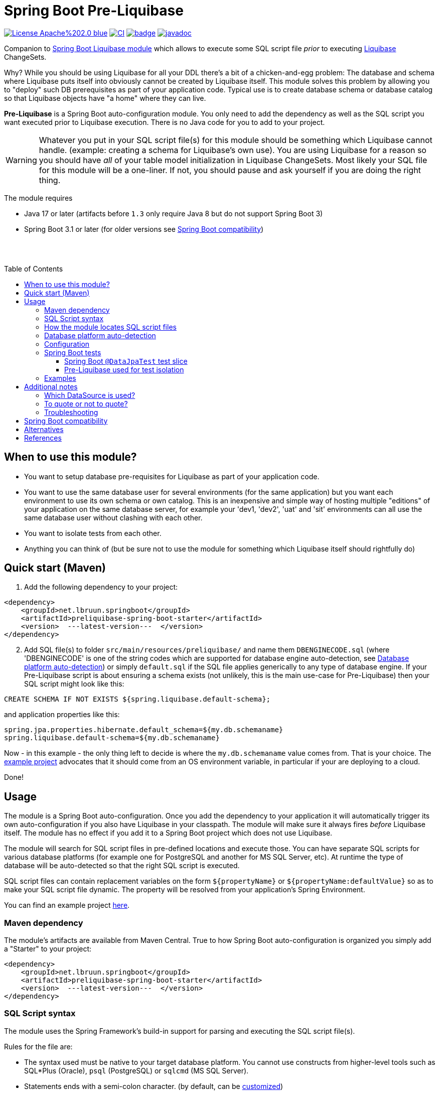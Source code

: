= Spring Boot Pre-Liquibase
:toc:
:toclevels: 3
:toc-placement!:
ifdef::env-github[]
:tip-caption: :bulb:
:note-caption: :information_source:
:important-caption: :heavy_exclamation_mark:
:caution-caption: :fire:
:warning-caption: :warning:
endif::[]




image:https://img.shields.io/badge/License-Apache%202.0-blue.svg[link="http://www.apache.org/licenses/LICENSE-2.0",target=_blank]
image:https://github.com/lbruun/pre-liquibase/actions/workflows/main.yml/badge.svg[CI,link="https://github.com/lbruun/Pre-Liquibase/actions/workflows/main.yml"]
image:https://maven-badges.herokuapp.com/maven-central/net.lbruun.springboot/preliquibase-spring-boot-starter/badge.svg[link="https://maven-badges.herokuapp.com/maven-central/net.lbruun.springboot/preliquibase-spring-boot-starter"]
image:https://javadoc.io/badge2/net.lbruun.springboot/preliquibase-spring-boot-autoconfigure/javadoc.svg[javadoc,link="https://javadoc.io/doc/net.lbruun.springboot/preliquibase-spring-boot-autoconfigure"]


Companion to https://docs.spring.io/spring-boot/docs/current/reference/html/howto.html#howto-execute-liquibase-database-migrations-on-startup[Spring Boot Liquibase module]
which allows to execute some SQL script file _prior_ to executing https://www.liquibase.org/[Liquibase] ChangeSets.

Why? While you should be using Liquibase for all your DDL there's a bit of a chicken-and-egg problem: 
The database and schema where Liquibase puts itself into obviously cannot be created by Liquibase itself.
This module solves this problem by allowing you to "deploy" such DB prerequisites as part of your application code.
Typical use is to create database schema or database catalog so that Liquibase objects have "a home" where
they can live.

*Pre-Liquibase* is a Spring Boot auto-configuration module. You only need to add the dependency as well
as the SQL script you want executed prior to Liquibase execution. There is no Java code for you to add to your project.

WARNING: Whatever you put in your SQL script file(s) for this module should be something which Liquibase cannot handle.
(example: creating a schema for Liquibase's own use). You are using Liquibase for a reason so you should have _all_ of
your table model initialization in Liquibase ChangeSets. Most likely your SQL file for this module will be a one-liner. 
If not, you should pause and ask yourself if you are doing the right thing.

The module requires 

- Java 17 or later (artifacts before `1.3` only require Java 8 but do not support Spring Boot 3)
- Spring Boot 3.1 or later (for older versions see <<Spring Boot compatibility>>)

{nbsp} +
{nbsp} +

toc::[]


== When to use this module?

- You want to setup database pre-requisites for Liquibase as part of your application code.
- You want to use the same database user for several environments (for the same application) but
you want each environment to use its own schema or own catalog. This is an inexpensive and simple
way of hosting multiple "editions" of your application on the same database server, for example your
'dev1, 'dev2', 'uat' and 'sit' environments can all use the same database user without clashing
with each other.
- You want to isolate tests from each other.
- Anything you can think of (but be sure not to use the module for something which Liquibase itself
  should rightfully do)



== Quick start (Maven)

. Add the following dependency to your project:

[source,xml]
----
<dependency>
    <groupId>net.lbruun.springboot</groupId>
    <artifactId>preliquibase-spring-boot-starter</artifactId>
    <version>  ---latest-version---  </version>
</dependency>
----
[start=2]
. Add SQL file(s) to folder `src/main/resources/preliquibase/` and name them `DBENGINECODE.sql` (where 'DBENGINECODE' is 
one of the string codes which are supported for database engine auto-detection, see <<auto_detection>>) or simply `default.sql` if 
the SQL file applies generically to any type of database engine. If your Pre-Liquibase script is about ensuring a 
schema exists (not unlikely, this is the main use-case for Pre-Liquibase) then your SQL script might look like this:

[source,text]
----
CREATE SCHEMA IF NOT EXISTS ${spring.liquibase.default-schema};
----

and application properties like this:

[source,properties]
----
spring.jpa.properties.hibernate.default_schema=${my.db.schemaname}
spring.liquibase.default-schema=${my.db.schemaname}
----

Now - in this example - the only thing left to decide is where the `my.db.schemaname` value
comes from. That is your choice. The link:examples/example1/[example project] advocates
that it should come from an OS environment variable, in particular if your are
deploying to a cloud.


Done!



== Usage 

The module is a Spring Boot auto-configuration. Once you add the dependency to your application it will automatically
trigger its own auto-configuration if you also have Liquibase in your classpath. The module will make
sure it always fires _before_ Liquibase itself. The module has no effect if you add it to
a Spring Boot project which does not use Liquibase.

The module will search for SQL script files in pre-defined locations and execute those. You can have separate SQL scripts
for various database platforms (for example one for PostgreSQL and another for MS SQL Server, etc). At runtime the type of
database will be auto-detected so that the right SQL script is executed.

SQL script files can contain replacement variables on the form `${propertyName}` or `${propertyName:defaultValue}` so
as to make your SQL script file dynamic. The property will be resolved from your application's Spring Environment.

You can find an example project link:examples/example1/[here].


=== Maven dependency

The module's artifacts are available from Maven Central. True to how Spring Boot auto-configuration is organized you simply add a "Starter" 
to your project:

[source,xml]
----
<dependency>
    <groupId>net.lbruun.springboot</groupId>
    <artifactId>preliquibase-spring-boot-starter</artifactId>
    <version>  ---latest-version---  </version>
</dependency>
----

=== SQL Script syntax

The module uses the Spring Framework's build-in support for parsing and executing the SQL script file(s).

Rules for the file are:

- The syntax used must be native to your target database platform. You cannot use constructs from higher-level
  tools such as SQL*Plus (Oracle), `psql` (PostgreSQL) or `sqlcmd` (MS SQL Server).
- Statements ends with a semi-colon character. (by default, can be <<Configuration,customized>>)
- Comment lines start with `--`.
- Replacement variables on the form `${propertyName}` or `${propertyName:defaultValue}` can appear
  anywhere in the file so as to make your SQL script file dynamic. The property will be resolved from 
  your application's Spring Environment. Replacement is done indiscriminately: it doesn't matter if the replacement
  variable is inside quotes; it will still be replaced.
- The script should be idempotent code (only-create-if-not-already-exists statements), execute quickly 
  and generally be without side effects. Remember that the SQL script will be executed _every_ time 
  your application starts. Also, unlike Liquibase itself, Pre-Liquibase does not have a mechanism
  to ensure that the script only executes on only one node if your application is multi-node. To mitigate
  this the script should ideally be one atomic unit which the database engine can execute. Yet
  another reason why you would probably want to have only a single SQL statement in your script.
- Don't bother putting SELECT statements in the script. The result will not be shown anywhere.



=== How the module locates SQL script files [[sql_scripts_lookup]]

Pre-Liquibase locates the SQL script(s) to execute based on the value of the `sqlScriptReferences` 
configuration property. The default for this property is `classpath:/preliquibase/`.

In general, `sqlScriptReferences` is interpreted as a comma-separated list of 
https://docs.spring.io/spring-framework/docs/current/reference/html/core.html#resources-resource-strings[Spring Resource textual
references]. It can be configured to either "folder mode" or "file mode":


1. Folder mode: Configure `sqlScriptReferences` to a single value ending in the "/" character.
In this mode the value will be interpreted as a folder location where SQL scripts to be executed
are found. From this folder, if a file named `preliquibase/DBPLATFORMCODE.sql` exists, it will be executed. 
`DBPLATFORMCODE` is a string code representing the type of database in use. The module will <<auto_detection,auto-detect>>
the database platform,  but you can optionally override the value with the `dbPlatformCode` configuration property. If no such file 
`preliquibase/DBPLATFORMCODE.sql` file exists the module will execute a file named `preliquibase/default.sql` if it exists.
If neither such file exists in the folder then no action will be taken (not an error).

2. File mode: Configure `sqlScriptReferences` to be a comma-separated list of individual SQL script files.
All of the SQL script files in the list will be executed, in the order they are listed.
Prior to execution of any SQL script file it is checked if all files mentioned actually exist, if not
a `PreLiquibaseException.SqlScriptRefError` is thrown.

NOTE: The way SQL script files are located and named is somewhat inspired by 
https://docs.spring.io/spring-boot/docs/current/reference/html/howto.html#howto-initialize-a-database-using-spring-jdbc[Spring Boot's DataSource Initialization feature]. 
However, there are some important differences: Pre-Liquibase auto-detects which database platform you are using and secondly if a platform 
specific SQL script file is found then Pre-Liquibase will not attempt to _also_ execute the platform generic file (`default.sql`).



=== Database platform auto-detection [[auto_detection]]

The module does not attempt to interpret the SQL you put in your SQL script files. It does, however, have a feature 
for auto-detecting which database platform is in use. It uses this information to figure out which SQL script file to
execute. This is ideal if your application is meant to support multiple database platforms.

Simply name your SQL script `preliquibase/DBPLATFORMCODE.sql` and put it in the classpath. For example, you may name your SQL script
file `preliquibase/postgresql.sql` and such script will then only be executed if the database platform in use is PostgreSQL.

Auto-detection is accomplished using Liquibase library, hence the DBPLATFORMCODEs you can use are the same as
can be used in an Liquibase `dbms` Precondition. For reference, here's a list of some of them:

* `postgresql`. PostgreSQL
* `mysql`. MySQL
* `mariadb`. MariaDB
* `mssql`. Microsoft SQL Server
* `h2`. H2 database
* `hsqldb`. HyperSQL database
* `oracle`. Oracle Database
* `db2`. IBM Db2 on Linux, Unix and Windows
* `db2z`. IBM Db2 on zOS
* `derby`. Apache Derby
* `sqlite`. SQLite
* `sybase`. Sybase Adaptive Server Enterprise
* `unsupported`. Database not supported by Liquibase




=== Configuration

The behavior of the module can be changed with the following configuration properties, prefixed with `preliquibase.`:

[cols=4*,options=header]
|===
|Property name
|Type
|Default
|Description

|enabled
|boolean
|true
|If the module is enabled or not?

|dbPlatformCode
|String
|null
|Database platform code used for locating SQL scripts which uses the naming form `preliquibase/DBPLATFORMCODE.sql` from classpath. 
Setting this property will override auto-detection of the database platform being used. 

|sqlScriptReferences
|CSV 
|`classpath:/preliquibase/`
|Comma-separated list of Spring Resource locations for where to find the SQL scripts 
which the module will execute. See <<sql_scripts_lookup>> for more information.

|continueOnError
|boolean 
|false
|Whether to stop with an RuntimeException if an error occurs while executing the SQL script. If `false`, script execution
will stop on first error and throw RuntimeException. If `true`, script execution will continue even there are errors
in the script and errors will be logged if logging level for `org.springframework.jdbc.datasource.init` is at least
`DEBUG`.

Setting `continueOnError` to `true` should generally be avoided. It is probably a sign of your SQL script file(s) not being idempotent. 
You should work on that first and only use this setting as a last resort.

|separator
|String
|;
|The statement separator used in the SQL script(s).

|sqlScriptEncoding
|String
|UTF-8
|The character encoding for the SQL script file(s). The value must be the name of a JDK Charset, such as
`US-ASCII`, `ISO-8859-1`, `UTF-8` or `UTF-16`.

|===


=== Spring Boot tests

==== Spring Boot `@DataJpaTest` test slice

You can use Spring Boot's `@DataJpaTest` annotation as you normally would because the Pre-Liquibase module
registers itself as one of the auto-configs which are in-scope when this annotation is applied to a test class.

The link:examples/example1/[example project] showcases this.


==== Pre-Liquibase used for test isolation

Performing integration tests against a database is best done using a fresh ephemeral database _for each test_.
For example, by using https://testcontainers.com/[TestContainers]. However, this is not always possible. For example
if the CI pipeline is already executing inside Docker. Looking at you GitLab. In such case you'll likely have only one
ephemeral database for all of the pipeline execution. This creates a problem of *test isolation*.
You can to some extend solve this problem by using the traditional Spring `@Sql` annotation to execute some SQL script
before each test. But such script will not fire _before_ Liquibase.
Pre-Liquibase is perfect for this use-case as you can use it to create database schemas on-the-fly.

Here is how:

. Add the Pre-Liquibase dependency to your project. If you only use Pre-Liquibase for testing, then:

[source,xml]
----
<dependency>
    <groupId>net.lbruun.springboot</groupId>
    <artifactId>preliquibase-spring-boot-starter</artifactId>
    <version>  ---latest-version---  </version>
    <scope>test</scope>
</dependency>
----

[start=2]
. Add SQL file(s) to folder `src/test/resources/preliquibase/`, for example file `postgresql.sql`:

[source,text]
----
CREATE SCHEMA IF NOT EXISTS ${spring.liquibase.default-schema};
----

[start=3]
. Annotate your Spring Boot tests with `@TestPropertySource` so that you override the value for database
schema name, like so:

[source,java]
----
@AutoConfigureTestDatabase(replace = AutoConfigureTestDatabase.Replace.NONE) // deactivate the default behaviour, YMMV
@DataJpaTest
@TestPropertySource(properties = {
    "spring.jpa.properties.hibernate.default_schema=mytest_382",
    "spring.liquibase.default-schema=mytest_382"
    })
public class PersistenceTest {
    ...
}
----

As a result, `PersistenceTest` will execute in its own database schema, `mytest_382`, which is created on-the-fly by
Pre-Liquibase. An additional benefit is that you can now perform testing in parallel: different tests will not interfere
with each other even if they use the same database.


=== Examples

- link:examples/example1/[Example 1]. Using Pre-Liquibase with a single datasource.
- link:examples/example2/[Example 2]. Using Pre-Liquibase with multiple datasources. This requires configuring
  beans yourself, not just for Pre-Liquibase but also for Liquibase, JPA/Hibernate and so on. The
  example application shows how to do this. (in many ways it is a show-case application for how to
  use multiple datasources in general in a Spring Boot application; the Pre-Liquibase part of it is trivial)


== Additional notes

=== Which DataSource is used?

The module will use the same DataSource as Spring Boot Liquibase module does. This seams
reasonable for an application with a single data source defined. However, it is possible to override this
by registering your own bean of type `PreLiquibaseDataSourceProvider` while still using auto-configuration
for everything else.

The other option is to configure the `PreLiquibase` bean(s) yourself in which case there's no need for
`PreLiquibaseDataSourceProvider`. Configuring `PreLiquibase` beans yourself will indeed be needed if the
application uses multiple data sources. Configuring the beans yourself allows unlimited flexibility.
However, it typically means you'll have to configure _all_ beans related to persistence
(Pre-Liquibase, Liquibase, JPA, JTA, etc) yourself as auto-configuration will back off.
An example of this can be found in link:example2/[Example 2].


=== To quote or not to quote?
You need to consider case (upper/lower) for the schema name. The SQL standard mandates that object names
are treated case-insensitive if the value is not quoted.

However, there's a quirk in Liquibase. While Liquibase in general offers offers control over SQL object
quoting behavior (by way of the `objectQuotingStrategy` attribute in your changelog) the same is not true
in respect to Liquibase system tables, i.e. DATACHANGELOG and DATABASECHANGELOGLOCK and their associated
schema name. Here Liquibase will always use the strategy named `LEGACY`. This means that SQL objects will be quoted
if they are of mixed case, otherwise not.
This may create unexpected results with regards to the name of the schema holding the Liquibase system tables.
Therefore, the advice is to *_use either all lower-case or all upper-case for schema name, never mixed case_*.
In short 'Foo_bar' is not a good value, but 'FOO_BAR' or 'foo_bar' is.

An example: 

Let's say you are asking Pre-Liquibase to execute a SQL script for PostgreSQL like this

[source,text]
----
CREATE SCHEMA IF NOT EXISTS ${my.db.schemaname};
----

and you are then telling Liquibase to use the exact same value:

[source,properties]
----
spring.liquibase.default-schema=${my.db.schemaname}
----

All is good?  No, not so, if the value for `${my.db.schemaname}` is of mixed case, let's say `Foo_bar`,
Liquibase will attempt to create its system tables in a schema named `"Foo_bar"` (quoted) but the Pre-Liquibase
SQL script will have created a schema in the database server with name `foo_bar` so you'll get an 
error on Liquibase execution. Hence the recommendation to not use mixed-case for the schema name. Such strategy
will work with any database platform.



=== Troubleshooting

Turn on logging. Depending on what you want to dig into here are some properties you may want to set:

[source,properties]
----
debug=true
logging.level.org.springframework.jdbc.datasource.init=DEBUG
logging.level.org.springframework.boot.autoconfigure=DEBUG
logging.level.net.lbruun.springboot.preliquibase=TRACE
logging.level.liquibase=TRACE
----

Pre-Liquibase assumes that you are using auto-configuration for Liquibase as well. If you are manually
configuring a bean of type `SpringLiquibase` then Pre-Liquibase will not fire. You can find the background
for this explained in https://github.com/lbruun/Pre-Liquibase/issues/5[Issue #5]. In such case you'll have
to configure all beans yourself. You can find an example of this in link:example2/[Example 2] which you can
easily adapt to a single datasource use-case.

== Spring Boot compatibility

Current version works with Spring Boot 3.1+ and has been tested with version 3.1 and 3.2. There's no reason why it
should not work with any future 3.x release of Spring Boot.


[cols=5*,options=header]
|===
|Pre-Liquibase version
|Spring Boot compatibility
|Minimum JDK required
|Git branch name
|Description

|1.5.x
|Spring Boot 3.2
|JDK 17
|`master`
|Use this unless you absolutely *must* use an older version of Spring Boot.

|1.4.x
|Spring Boot 3.1
|JDK 17
|`master`
|Still maintained

|1.3.x
|Spring Boot 3.0
|JDK 17
|
|No longer maintained

|1.2.x
|Spring Boot 2.6 and 2.7
|JDK 8
|
|No longer maintained

|1.1.x
|Spring Boot 2.5
|JDK 8
|
|No longer maintained

|1.0.x
|Spring Boot 2.3, Spring Boot 2.4
|JDK 8
|`prior-to-spring-boot-2.5`
|No longer maintained.


|===




== Alternatives

You can in theory use Spring Boot's DataSource initialization feature or JPA DDL or Hibernate DDL as described 
https://docs.spring.io/spring-boot/docs/current/reference/html/howto.html#howto.data-initialization.using-basic-sql-scripts[here], 
but the Spring Boot guide clearly explains that you should not use such methods along side "a higher-level Database Migration Tool, 
like Flyway or Liquibase" because these methods are not guaranteed to execute before Liquibase and if they happen to do so 
at the moment, they might not in the future. In constrast the Pre-Liquibase module is designed specifically
for use with Liquibase and is guaranteed to _always_ execute before Liquibase itself.



== References

* Flyway, Liquibase competitor, has a feature for ensuring that the schema exists prior to executing the Flyway migration:  
  https://flywaydb.org/documentation/concepts/migrations.html#schema-creation[createSchemas option]. Liquibase has no equivalent feature.
* Executing some SQL prior to the Liquibase ChangeSets has been discussed several times on the Liquibase forum. Example threads:
  ** https://forum.liquibase.org/t/advice-on-how-to-create-a-schema-for-defaultschemaname/470[Advice on how to create a schema for defaultSchemaName]
  ** https://forum.liquibase.org/t/how-to-create-a-schema-for-defaultschemaname/4103[how to create a schema for defaultSchemaName]



